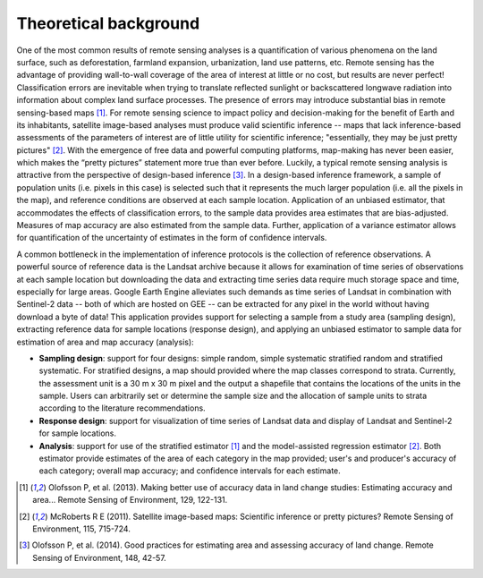 .. _background:
Theoretical background
======================

One of the most common results of remote sensing analyses is a quantification of various phenomena on the land surface, such as deforestation, farmland expansion, urbanization, land use patterns, etc. Remote sensing has the advantage of providing wall-to-wall coverage of the area of interest at little or no cost, but results are never perfect! Classification errors are inevitable when trying to translate reflected sunlight or backscattered longwave radiation into information about complex land surface processes. The presence of errors may introduce substantial bias in remote sensing-based maps [1]_. For remote sensing science to impact policy and decision-making for the benefit of Earth and its inhabitants, satellite image-based analyses must produce valid scientific inference -- maps that lack inference-based assessments of the parameters of interest are of little utility for scientific inference; "essentially, they may be just pretty pictures" [2]_. With the emergence of free data and powerful computing platforms, map-making has never been easier, which makes the “pretty pictures” statement more true than ever before. Luckily, a typical remote sensing analysis is attractive from the perspective of design-based inference [3]_. In a design-based inference framework, a sample of population units (i.e. pixels in this case) is selected such that it represents the much larger population (i.e. all the pixels in the map), and reference conditions are observed at each sample location. Application of an unbiased estimator, that accommodates the effects of classification errors, to the sample data provides area estimates that are bias-adjusted. Measures of map accuracy are also estimated from the sample data. Further, application of a variance estimator allows for quantification of the uncertainty of estimates in the form of confidence intervals.

A common bottleneck in the implementation of inference protocols is the collection of reference observations. A powerful source of reference data is the Landsat archive because it allows for examination of time series of observations at each sample location but downloading the data and extracting time series data require much storage space and time, especially for large areas. Google Earth Engine alleviates such demands as time series of Landsat in combination with Sentinel-2 data -- both of which are hosted on GEE -- can be extracted for any pixel in the world without having download a byte of data! This application provides support for selecting a sample from a study area (sampling design), extracting reference data for sample locations (response design), and applying an unbiased estimator to sample data for estimation of area and map accuracy (analysis):


- **Sampling design**: support for four designs: simple random, simple systematic stratified random and stratified systematic. For stratified designs, a map should provided where the map classes correspond to strata. Currently, the assessment unit is a 30 m x 30 m pixel and the output a shapefile that contains the locations of the units in the sample. Users can arbitrarily set or determine the sample size and the allocation of sample units to strata according to the literature recommendations.
- **Response design**: support for visualization of time series of Landsat data and display of Landsat and Sentinel-2 for sample locations.
- **Analysis**: support for use of the stratified estimator [1]_ and the model-assisted regression estimator [2]_. Both estimator provide estimates of the area of each category in the map provided; user's and producer's accuracy of each category; overall map accuracy; and confidence intervals for each estimate.

.. [1] Olofsson P, et al. (2013). Making better use of accuracy data in land change studies: Estimating accuracy and area... Remote Sensing of Environment, 129, 122-131.

.. [2] McRoberts R E (2011). Satellite image-based maps: Scientific inference or pretty pictures? Remote Sensing of Environment, 115, 715-724.

.. [3] Olofsson P, et al. (2014). Good practices for estimating area and assessing accuracy of land change. Remote Sensing of Environment, 148, 42-57.
